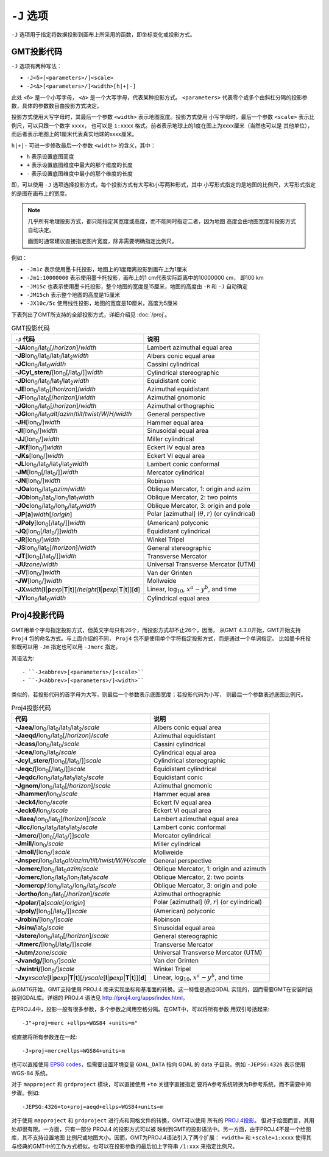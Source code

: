 ``-J`` 选项
===========

``-J`` 选项用于指定将数据投影到画布上所采用的函数，即坐标变化或投影方式。

GMT投影代码
-----------

``-J`` 选项有两种写法：

- ``-J<δ>[<parameters>/]<scale>``
- ``-J<Δ>[<parameters>/]<width>[h|+|-]``

此处 ``<δ>`` 是一个小写字母， ``<Δ>`` 是一个大写字母，代表某种投影方式。
``<parameters>`` 代表零个或多个由斜杠分隔的投影参数，具体的参数数目由投影方式决定。

投影方式使用大写字母时，其最后一个参数 ``<width>`` 表示地图宽度。投影方式使用
小写字母时，最后一个参数 ``<scale>`` 表示比例尺，可以只跟一个数字 ``xxxx``\ ，
也可以是 ``1:xxxx`` 格式。前者表示地球上的1度在图上为xxxx厘米（当然也可以是
其他单位），而后者表示地图上的1厘米代表真实地球的xxxx厘米。

``h|+|-`` 可进一步修改最后一个参数 ``<width>`` 的含义，其中：

- ``h`` 表示设置底图高度
- ``+`` 表示设置底图维度中最大的那个维度的长度
- ``-`` 表示设置底图维度中最小的那个维度的长度

即，可以使用 ``-J`` 选项选择投影方式，每个投影方式有大写和小写两种形式，其中
小写形式指定的是地图的比例尺，大写形式指定的是图在画布上的宽度。

.. note::

   几乎所有地理投影方式，都只能指定其宽度或高度，而不能同时指定二者，因为地图
   高度会由地图宽度和投影方式自动决定。

   画图时通常建议直接指定图片宽度，除非需要明确指定比例尺。

例如：

- ``-Jm1c`` 表示使用墨卡托投影，地图上的1度距离投影到画布上为1厘米
- ``-Jm1:10000000`` 表示使用墨卡托投影，画布上的1 cm代表实际距离中的10000000 cm，
  即100 km
- ``-JM15c`` 也表示使用墨卡托投影，整个地图的宽度是15厘米，地图的高度由 ``-R``
  和 ``-J`` 自动确定
- ``-JM15ch`` 表示整个地图的高度是15厘米
- ``-JX10c/5c`` 使用线性投影，地图的宽度是10厘米，高度为5厘米

.. Substitution definitions:
.. |lon0| replace:: lon\ :sub:`0`
.. |lat0| replace:: lat\ :sub:`0`
.. |lon1| replace:: lon\ :sub:`1`
.. |lat1| replace:: lat\ :sub:`1`
.. |lat2| replace:: lat\ :sub:`2`
.. |lonp| replace:: lon\ :sub:`p`
.. |latp| replace:: lat\ :sub:`p`

下表列出了GMT所支持的全部投影方式，详细介绍见 :doc:`/proj`\ 。

.. table:: GMT投影代码

   +----------------------------------------------------------+-------------------------------------------------------------+
   | ``-J`` 代码                                              | 说明                                                        |
   +==========================================================+=============================================================+
   | **-JA**\ |lon0|/|lat0|\ [/\ *horizon*]/\ *width*         | Lambert azimuthal equal area                                |
   +----------------------------------------------------------+-------------------------------------------------------------+
   | **-JB**\ |lon0|/|lat0|/|lat1|/|lat2|\ *width*            | Albers conic equal area                                     |
   +----------------------------------------------------------+-------------------------------------------------------------+
   | **-JC**\ |lon0|/|lat0|\ *width*                          | Cassini cylindrical                                         |
   +----------------------------------------------------------+-------------------------------------------------------------+
   | **-JCyl_stere/**\ [|lon0|\ [/|lat0|/]]\ *width*          | Cylindrical stereographic                                   |
   +----------------------------------------------------------+-------------------------------------------------------------+
   | **-JD**\ |lon0|/|lat0|/|lat1|/|lat2|\ *width*            | Equidistant conic                                           |
   +----------------------------------------------------------+-------------------------------------------------------------+
   | **-JE**\ |lon0|/|lat0|\ [/\ *horizon*]/\ *width*         | Azimuthal equidistant                                       |
   +----------------------------------------------------------+-------------------------------------------------------------+
   | **-JF**\ |lon0|/|lat0|\ [/\ *horizon*]/\ *width*         | Azimuthal gnomonic                                          |
   +----------------------------------------------------------+-------------------------------------------------------------+
   | **-JG**\ |lon0|/|lat0|\ [/\ *horizon*]/\ *width*         | Azimuthal orthographic                                      |
   +----------------------------------------------------------+-------------------------------------------------------------+
   | **-JG**\ |lon0|/|lat0|\                                  |                                                             |
   | *alt*/*azim*/*tilt*/*twist*/*W*/*H/width*                | General perspective                                         |
   +----------------------------------------------------------+-------------------------------------------------------------+
   | **-JH**\ [|lon0|/]\ *width*                              | Hammer equal area                                           |
   +----------------------------------------------------------+-------------------------------------------------------------+
   | **-JI**\ [|lon0|/]\ *width*                              | Sinusoidal equal area                                       |
   +----------------------------------------------------------+-------------------------------------------------------------+
   | **-JJ**\ [|lon0|/]\ *width*                              | Miller cylindrical                                          |
   +----------------------------------------------------------+-------------------------------------------------------------+
   | **-JKf**\ [|lon0|/]\ *width*                             | Eckert IV equal area                                        |
   +----------------------------------------------------------+-------------------------------------------------------------+
   | **-JKs**\ [|lon0|/]\ *width*                             | Eckert VI equal area                                        |
   +----------------------------------------------------------+-------------------------------------------------------------+
   | **-JL**\ |lon0|/|lat0|/|lat1|/|lat2|\ *width*            | Lambert conic conformal                                     |
   +----------------------------------------------------------+-------------------------------------------------------------+
   | **-JM**\ [|lon0|\ [/|lat0|/]]\ *width*                   | Mercator cylindrical                                        |
   +----------------------------------------------------------+-------------------------------------------------------------+
   | **-JN**\ [|lon0|/]\ *width*                              | Robinson                                                    |
   +----------------------------------------------------------+-------------------------------------------------------------+
   | **-JOa**\ |lon0|/|lat0|\ *azim*/*width*                  | Oblique Mercator, 1: origin and azim                        |
   +----------------------------------------------------------+-------------------------------------------------------------+
   | **-JOb**\ |lon0|/|lat0|/|lon1|/|lat1|\ *width*           | Oblique Mercator, 2: two points                             |
   +----------------------------------------------------------+-------------------------------------------------------------+
   | **-JOc**\ |lon0|/|lat0|/|lonp|/|latp|\ *width*           | Oblique Mercator, 3: origin and pole                        |
   +----------------------------------------------------------+-------------------------------------------------------------+
   | **-JP**\ [**a**]\ *width*\ [/*origin*]                   | Polar [azimuthal] (:math:`\theta, r`) (or cylindrical)      |
   +----------------------------------------------------------+-------------------------------------------------------------+
   | **-JPoly**\ [|lon0|\ [/|lat0|/]]\ *width*                | (American) polyconic                                        |
   +----------------------------------------------------------+-------------------------------------------------------------+
   | **-JQ**\ [|lon0|\ [/|lat0|/]]\ *width*                   | Equidistant cylindrical                                     |
   +----------------------------------------------------------+-------------------------------------------------------------+
   | **-JR**\ [|lon0|/]\ *width*                              | Winkel Tripel                                               |
   +----------------------------------------------------------+-------------------------------------------------------------+
   | **-JS**\ |lon0|/|lat0|\ [/\ *horizon*]/\ *width*         | General stereographic                                       |
   +----------------------------------------------------------+-------------------------------------------------------------+
   | **-JT**\ [|lon0|\ [/|lat0|/]]\ *width*                   | Transverse Mercator                                         |
   +----------------------------------------------------------+-------------------------------------------------------------+
   | **-JU**\ *zone*/*width*                                  | Universal Transverse Mercator (UTM)                         |
   +----------------------------------------------------------+-------------------------------------------------------------+
   | **-JV**\ [|lon0|/]\ *width*                              | Van der Grinten                                             |
   +----------------------------------------------------------+-------------------------------------------------------------+
   | **-JW**\ [|lon0|/]\ *width*                              | Mollweide                                                   |
   +----------------------------------------------------------+-------------------------------------------------------------+
   | **-JX**\ *width*\ [**l**\ \|\ **p**\ *exp*\ \|\          |                                                             |
   | **T**\ \|\ **t**][/\ *height*\ [**l**\ \|\ **p**\        |                                                             |
   | *exp*\ \|\ **T**\ \|\ **t**]][**d**]                     | Linear, log\ :math:`_{10}`, :math:`x^a-y^b`, and time       |
   +----------------------------------------------------------+-------------------------------------------------------------+
   | **-JY**\ |lon0|/|lat0|\ *width*                          | Cylindrical equal area                                      |
   +----------------------------------------------------------+-------------------------------------------------------------+

Proj4投影代码
-------------

GMT用单个字母指定投影方式，但英文字母只有26个，而投影方式却不止26个，因而，
从GMT 4.3.0开始，GMT开始支持 ``Proj4`` 包的命名方式。与上面介绍的不同，
``Proj4`` 包不是使用单个字符指定投影方式，而是通过一个单词指定。
比如墨卡托投影既可以用 ``-Jm`` 指定也可以用 ``-Jmerc`` 指定。

其语法为::

- ``-J<abbrev>[<parameters>/]<scale>``
- ``-J<Abbrev>[<parameters>/]<width>``

类似的，若投影代码的首字母为大写，则最后一个参数表示底图宽度；若投影代码为小写，
则最后一个参数表述底图比例尺。

.. table:: Proj4投影代码

   +------------------------------------------------------------+-------------------------------------------------------+
   | 代码                                                       | 说明                                                  |
   +============================================================+=======================================================+
   | **-Jaea/**\ |lon0|/|lat0|/|lat1|/|lat2|/\ *scale*          | Albers conic equal area                               |
   +------------------------------------------------------------+-------------------------------------------------------+
   | **-Jaeqd/**\ |lon0|/|lat0|\ [/\ *horizon*]/\ *scale*       | Azimuthal equidistant                                 |
   +------------------------------------------------------------+-------------------------------------------------------+
   | **-Jcass/**\ |lon0|/|lat0|/\ *scale*                       | Cassini cylindrical                                   |
   +------------------------------------------------------------+-------------------------------------------------------+
   | **-Jcea/**\ |lon0|/|lat0|/\ *scale*                        | Cylindrical equal area                                |
   +------------------------------------------------------------+-------------------------------------------------------+
   | **-Jcyl_stere/**\ [|lon0|\ [/|lat0|/]]\ *scale*            | Cylindrical stereographic                             |
   +------------------------------------------------------------+-------------------------------------------------------+
   | **-Jeqc/**\ [|lon0|\ [/|lat0|/]]\ *scale*                  | Equidistant cylindrical                               |
   +------------------------------------------------------------+-------------------------------------------------------+
   | **-Jeqdc/**\ |lon0|/|lat0|/|lat1|/|lat2|/\ *scale*         | Equidistant conic                                     |
   +------------------------------------------------------------+-------------------------------------------------------+
   | **-Jgnom/**\ |lon0|/|lat0|\ [/\ *horizon*]/\ *scale*       | Azimuthal gnomonic                                    |
   +------------------------------------------------------------+-------------------------------------------------------+
   | **-Jhammer/**\ |lon0|/\ *scale*                            | Hammer equal area                                     |
   +------------------------------------------------------------+-------------------------------------------------------+
   | **-Jeck4/**\ |lon0|/\ *scale*                              | Eckert IV equal area                                  |
   +------------------------------------------------------------+-------------------------------------------------------+
   | **-Jeck6/**\ |lon0|/\ *scale*                              | Eckert VI equal area                                  |
   +------------------------------------------------------------+-------------------------------------------------------+
   | **-Jlaea/**\ |lon0|/|lat0|\ [/\ *horizon*]/\ *scale*       | Lambert azimuthal equal area                          |
   +------------------------------------------------------------+-------------------------------------------------------+
   | **-Jlcc/**\ |lon0|/|lat0|/|lat1|/|lat2|/\ *scale*          | Lambert conic conformal                               |
   +------------------------------------------------------------+-------------------------------------------------------+
   | **-Jmerc/**\ [|lon0|\ [/|lat0|/]]\ *scale*                 | Mercator cylindrical                                  |
   +------------------------------------------------------------+-------------------------------------------------------+
   | **-Jmill/**\ |lon0|/\ *scale*                              | Miller cylindrical                                    |
   +------------------------------------------------------------+-------------------------------------------------------+
   | **-Jmoll/**\ [|lon0|/]\ *scale*                            | Mollweide                                             |
   +------------------------------------------------------------+-------------------------------------------------------+
   | **-Jnsper/**\ |lon0|/|lat0|\                               |                                                       |
   | *alt/azim/tilt/twist/W/H/scale*                            | General perspective                                   |
   +------------------------------------------------------------+-------------------------------------------------------+
   | **-Jomerc/**\ |lon0|/|lat0|\ *azim*/*scale*                | Oblique Mercator, 1: origin and azimuth               |
   +------------------------------------------------------------+-------------------------------------------------------+
   | **-Jomerc/**\ |lon0|/|lat0|/|lon1|/|lat1|/\ *scale*        | Oblique Mercator, 2: two points                       |
   +------------------------------------------------------------+-------------------------------------------------------+
   | **-Jomercp/**\ :|lon0|/|lat0|/|lonp|/|latp|/\ *scale*      | Oblique Mercator, 3: origin and pole                  |
   +------------------------------------------------------------+-------------------------------------------------------+
   | **-Jortho/**\ |lon0|/|lat0|\ [/\ *horizon*]/\ *scale*      | Azimuthal orthographic                                |
   +------------------------------------------------------------+-------------------------------------------------------+
   | **-Jpolar/**\ [**a**]\ *scale*\ [/*origin*]                | Polar [azimuthal] (:math:`\theta, r`) (or cylindrical)|
   +------------------------------------------------------------+-------------------------------------------------------+
   | **-Jpoly/**\ [|lon0|\ [/|lat0|/]]\ *scale*                 | (American) polyconic                                  |
   +------------------------------------------------------------+-------------------------------------------------------+
   | **-Jrobin/**\ [|lon0|/]\ *scale*                           | Robinson                                              |
   +------------------------------------------------------------+-------------------------------------------------------+
   | **-Jsinu/**\ |lat0|/\ *scale*                              | Sinusoidal equal area                                 |
   +------------------------------------------------------------+-------------------------------------------------------+
   | **-Jstere/**\ |lon0|/|lat0|\ [/\ *horizon*]/\ *scale*      | General stereographic                                 |
   +------------------------------------------------------------+-------------------------------------------------------+
   | **-Jtmerc/**\ [|lon0|\ [/|lat0|/]]\ *scale*                | Transverse Mercator                                   |
   +------------------------------------------------------------+-------------------------------------------------------+
   | **-Jutm/**\ *zone*/*scale*                                 | Universal Transverse Mercator (UTM)                   |
   +------------------------------------------------------------+-------------------------------------------------------+
   | **-Jvandg/**\ [|lon0|/]\ *scale*                           | Van der Grinten                                       |
   +------------------------------------------------------------+-------------------------------------------------------+
   | **-Jwintri/**\ [|lon0|/]\ *scale*                          | Winkel Tripel                                         |
   +------------------------------------------------------------+-------------------------------------------------------+
   | **-Jxy**\ *xscale*\ [**l**\ \|\ **p**\ *exp*\ \|\          |                                                       |
   | **T**\ \|\ **t**][/\ *yscale*\ [**l**\ \|\ **p**\          |                                                       |
   | *exp*\ \|\ **T**\ \|\ **t**]][**d**]                       | Linear, log\ :math:`_{10}`, :math:`x^a-y^b`, and time |
   +------------------------------------------------------------+-------------------------------------------------------+

从GMT6开始，GMT支持使用 PROJ.4 库来实现坐标和基准面的转换。这一特性是通过GDAL
实现的，因而需要GMT在安装时链接到GDAL库。详细的 PROJ.4 语法见
`<http://proj4.org/apps/index.html>`_\ 。

在PROJ.4中，投影一般有很多参数，多个参数之间用空格分隔。在GMT中，可以将所有参数
用双引号括起来::

    -J"+proj=merc +ellps=WGS84 +units=m"

或直接将所有参数连在一起::

    -J+proj=merc+ellps=WGS84+units=m

也可以直接使用 `EPSG codes <http://spatialreference.org>`_\ ，但需要设置环境变量
``GDAL_DATA`` 指向 GDAL 的 data 子目录。例如 ``-JEPSG:4326`` 表示使用 WGS-84 系统。

对于 ``mapproject`` 和 ``grdproject`` 模块，可以直接使用 ``+to`` 关键字直接指定
要将A参考系统转换为B参考系统，而不需要中间步骤。例如::

    -JEPSG:4326+to+proj=aeqd+ellps=WGS84+units=m

对于使用 ``mapproject`` 和 ``grdproject`` 进行点和网格文件的转换，GMT可以使用
所有的 `PROJ.4投影 <http://proj4.org/projections/index.html>`_\ 。
但对于绘图而言，其用处却很有限。一方面，只有一部分 PROJ.4 的投影方式可以被
映射到GMT的投影语法中。另一方面，由于PROJ.4不是一个绘图库，其不支持设置地图
比例尺或地图大小。因而，GMT为PROJ.4语法引入了两个扩展： ``+width=`` 和 ``+scale=1:xxxx``
使得其与经典的GMT中的工作方式相似。也可以在投影参数的最后加上字符串 ``/1:xxx``
来指定比例尺。
